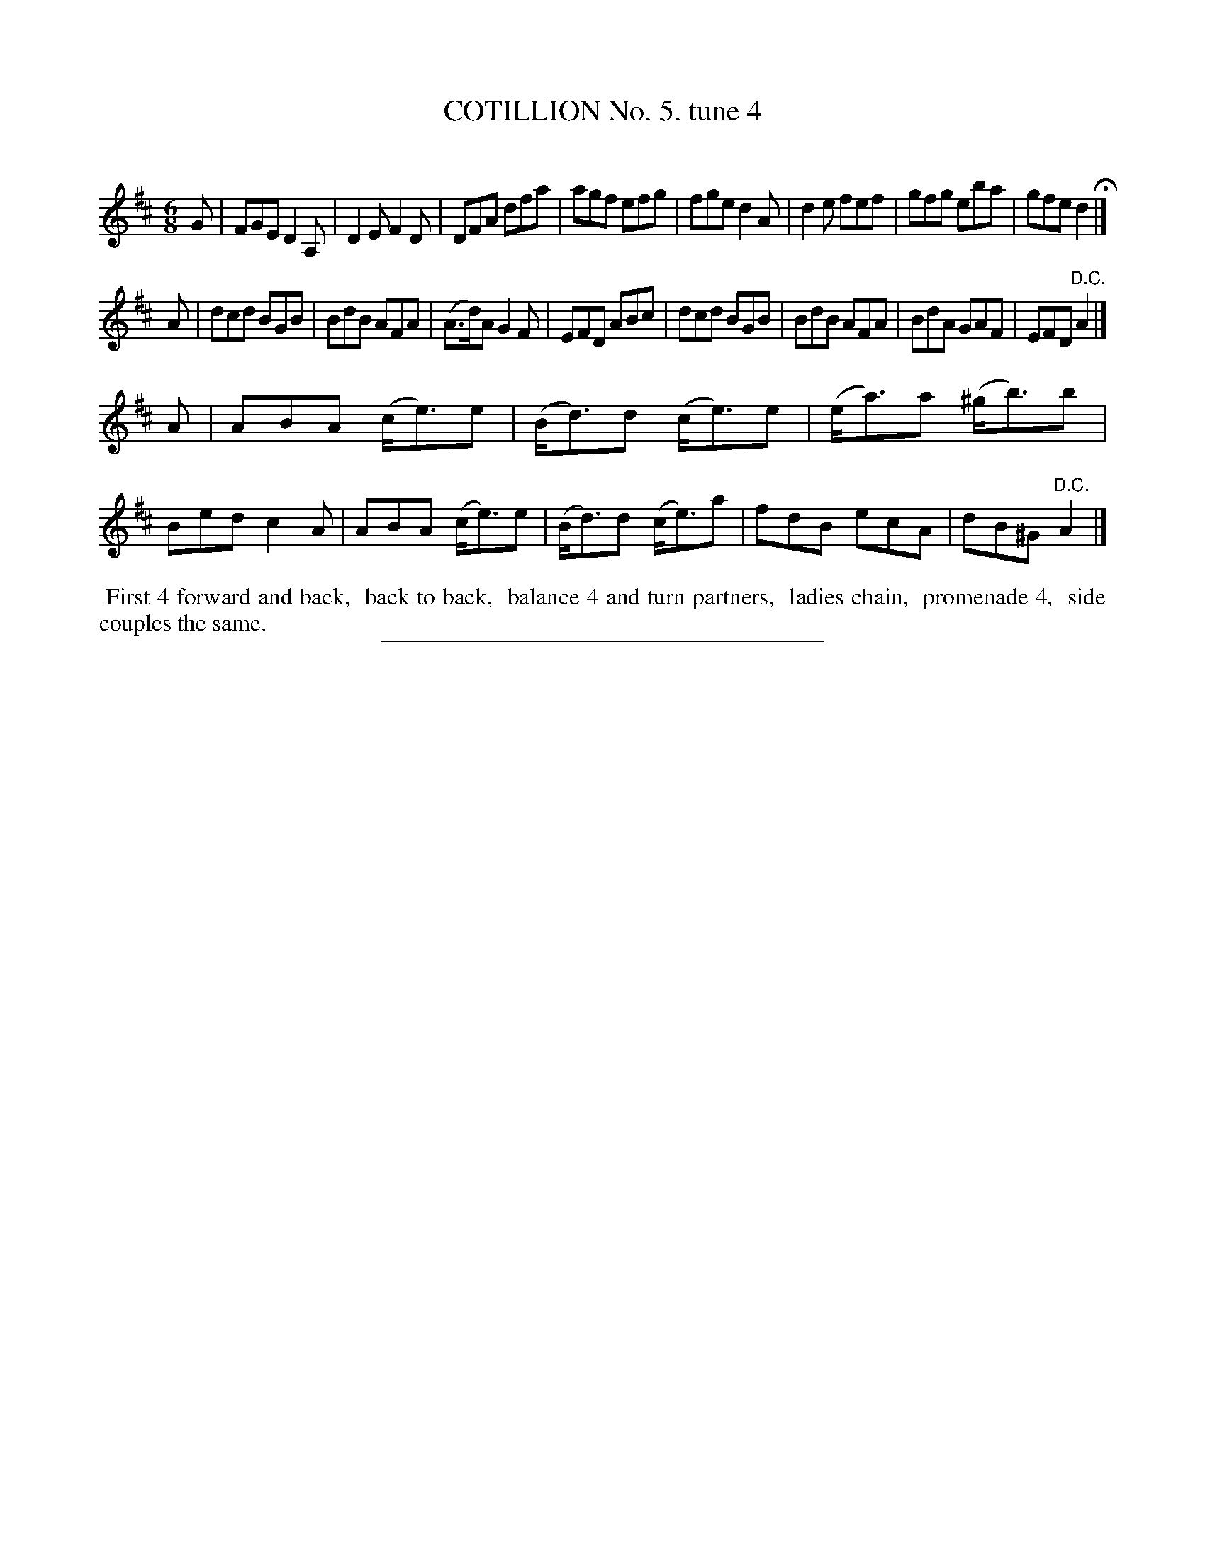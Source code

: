 X: 10772
T: COTILLION No. 5. tune 4
C:
%R: jig
B: Elias Howe "The Musician's Companion" Part 1 1842 p.77 #2
S: http://imslp.org/wiki/The_Musician's_Companion_(Howe,_Elias)
Z: 2015 John Chambers <jc:trillian.mit.edu>
M: 6/8
L: 1/8
K: D
% - - - - - - - - - - - - - - - - - - - - - - - - -
G |\
FGE D2A,| D2E F2D | DFA dfa | agf efg |\
fge d2A | d2e fef | gfg eba | gfe d2 H|]
A |\
dcd BGB | BdB AFA | (A>d)A G2F | EFD ABc |\
dcd BGB | BdB AFA | BdA GAF | EFD "^D.C."A2 |]
A |\
ABA (c<e)e | (B<d)d (c<e)e | (e<a)a (^g<b)b | Bed c2A |\
ABA (c<e)e | (B<d)d (c<e)a | fdB ecA | dB^G "^D.C."A2 |]
% - - - - - - - - - - Dance description - - - - - - - - - -
%%begintext align
%% First 4 forward and back,
%% back to back,
%% balance 4 and turn partners,
%% ladies chain,
%% promenade 4,
%% side couples the same.
%%endtext
%- - - - - - - - - - - - - - - - - - - - - - - - -
%%sep 1 1 300
